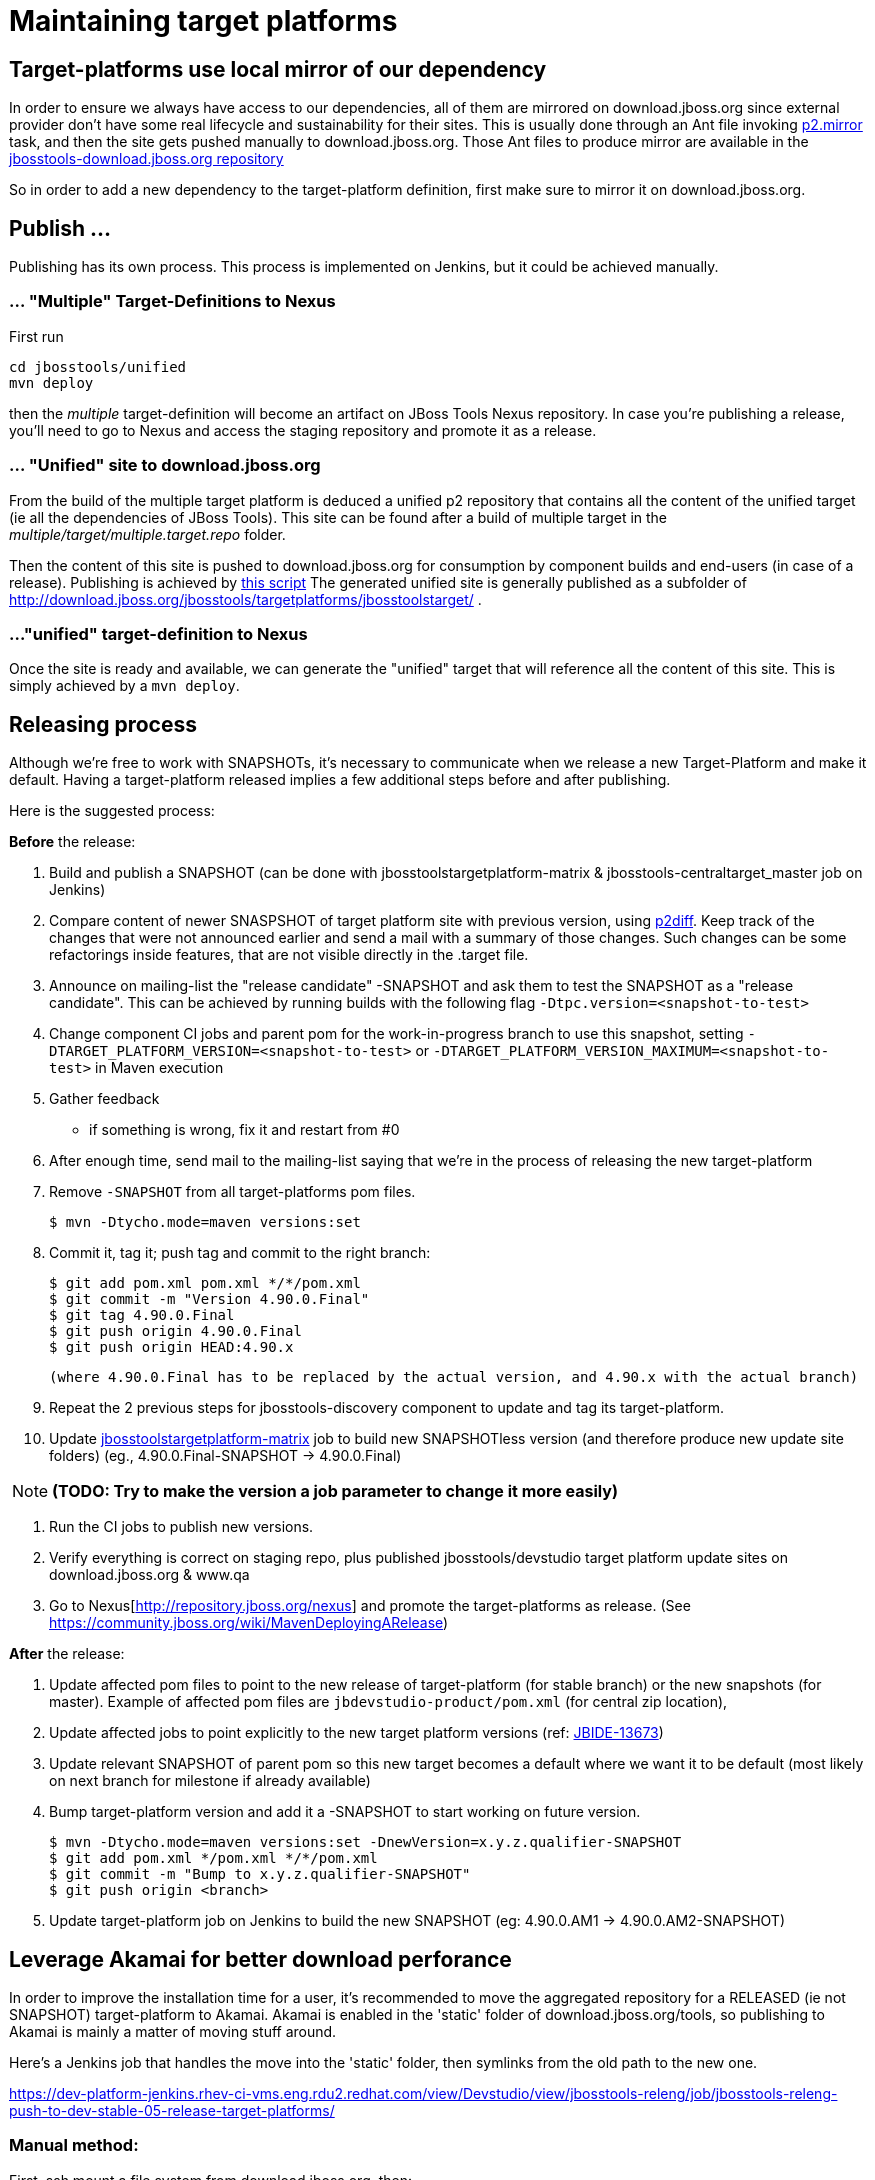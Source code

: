 = Maintaining target platforms

== Target-platforms use local mirror of our dependency

In order to ensure we always have access to our dependencies, all of them are mirrored on download.jboss.org since external provider don't have some real lifecycle and sustainability for their sites.
This is usually done through an Ant file invoking http://wiki.eclipse.org/Equinox/p2/Ant_Tasks#Mirror_Task[p2.mirror] task, and then the site gets pushed manually to download.jboss.org. Those Ant files to produce mirror are available in the https://github.com/jbosstools/jbosstools-download.jboss.org/tree/master/jbosstools/updates/requirements[jbosstools-download.jboss.org repository]

So in order to add a new dependency to the target-platform definition, first make sure to mirror it on download.jboss.org.

== Publish ...

Publishing has its own process. This process is implemented on Jenkins, but it could be achieved manually.

=== ... "Multiple" Target-Definitions to Nexus

First run
```bash
cd jbosstools/unified
mvn deploy
```

then the _multiple_ target-definition will become an artifact on JBoss Tools Nexus repository. In case you're publishing a release, you'll need to go to Nexus and access the staging repository and promote it as a release.

=== ... "Unified" site to download.jboss.org
From the build of the multiple target platform is deduced a unified p2 repository that contains all the content of the unified target (ie all the dependencies of JBoss Tools). This site can be found after a build of multiple target in the _multiple/target/multiple.target.repo_ folder.

Then the content of this site is pushed to download.jboss.org for consumption by component builds and end-users (in case of a release). Publishing is achieved by https://github.com/jbosstools/jbosstools-target-platforms/blob/master/publish.sh[this script]
The generated unified site is generally published as a subfolder of http://download.jboss.org/jbosstools/targetplatforms/jbosstoolstarget/ .

=== ..."unified" target-definition to Nexus

Once the site is ready and available, we can generate the "unified" target that will reference all the content of this site. This is simply achieved by a `mvn deploy`.

== Releasing process

Although we're free to work with SNAPSHOTs, it's necessary to communicate when we release a new Target-Platform and make it default. Having a target-platform released implies a few additional steps before and after publishing.

Here is the suggested process:

**Before** the release:

1. Build and publish a SNAPSHOT (can be done with jbosstoolstargetplatform-matrix & jbosstools-centraltarget_master job on Jenkins)
2. Compare content of newer SNASPSHOT of target platform site with previous version, using https://github.com/irbull/p2diff[p2diff]. Keep track of the changes that were not announced earlier and send a mail with a summary of those changes. Such changes can be some refactorings inside features, that are not visible directly in the .target file.
3. Announce on mailing-list the "release candidate" -SNAPSHOT and ask them to test the SNAPSHOT as a "release candidate". This can be achieved by running builds with the following flag `-Dtpc.version=<snapshot-to-test>`
4. Change component CI jobs and parent pom for the work-in-progress branch to use this snapshot, setting `-DTARGET_PLATFORM_VERSION=<snapshot-to-test>` or `-DTARGET_PLATFORM_VERSION_MAXIMUM=<snapshot-to-test>` in Maven execution
5. Gather feedback
  * if something is wrong, fix it and restart from #0
6. After enough time, send mail to the mailing-list saying that we're in the process of releasing the new target-platform
7. Remove `-SNAPSHOT` from all target-platforms pom files.

    $ mvn -Dtycho.mode=maven versions:set

8. Commit it, tag it; push tag and commit to the right branch:

        $ git add pom.xml pom.xml */*/pom.xml
        $ git commit -m "Version 4.90.0.Final"
        $ git tag 4.90.0.Final
        $ git push origin 4.90.0.Final
        $ git push origin HEAD:4.90.x

        (where 4.90.0.Final has to be replaced by the actual version, and 4.90.x with the actual branch)

9. Repeat the 2 previous steps for jbosstools-discovery component to update and tag its target-platform.
10. Update https://jenkins.mw.lab.eng.bos.redhat.com/hudson/job/jbosstoolstargetplatform-matrix/[jbosstoolstargetplatform-matrix] job to build new SNAPSHOTless version (and therefore produce new update site folders) (eg., 4.90.0.Final-SNAPSHOT -> 4.90.0.Final)

[NOTE]
**(TODO: Try to make the version a job parameter to change it more easily)**

11. Run the CI jobs to publish new versions.
12. Verify everything is correct on staging repo, plus published jbosstools/devstudio target platform update sites on
download.jboss.org & www.qa
13. Go to Nexus[http://repository.jboss.org/nexus] and promote the target-platforms as release. (See https://community.jboss.org/wiki/MavenDeployingARelease)

**After** the release:

14. Update affected pom files to point to the new release of target-platform (for stable branch) or the new snapshots (for master). Example of affected pom files are `jbdevstudio-product/pom.xml` (for central zip location),
15. Update affected jobs to point explicitly to the new target platform versions (ref: https://issues.jboss.org/browse/JBIDE-13673[JBIDE-13673])
16. Update relevant SNAPSHOT of parent pom so this new target becomes a default where we want it to be default (most likely on next branch for milestone if already available)
17. Bump target-platform version and add it a -SNAPSHOT to start working on future version.

        $ mvn -Dtycho.mode=maven versions:set -DnewVersion=x.y.z.qualifier-SNAPSHOT
        $ git add pom.xml */pom.xml */*/pom.xml
        $ git commit -m "Bump to x.y.z.qualifier-SNAPSHOT"
        $ git push origin <branch>

18. Update target-platform job on Jenkins to build the new SNAPSHOT (eg: 4.90.0.AM1 -> 4.90.0.AM2-SNAPSHOT)

== Leverage Akamai for better download perforance

In order to improve the installation time for a user, it's recommended to move the aggregated repository for a RELEASED (ie not SNAPSHOT) target-platform to Akamai.
Akamai is enabled in the 'static' folder of download.jboss.org/tools, so publishing to Akamai is mainly a matter of moving stuff around.

Here's a Jenkins job that handles the move into the 'static' folder, then symlinks from the old path to the new one.

https://dev-platform-jenkins.rhev-ci-vms.eng.rdu2.redhat.com/view/Devstudio/view/jbosstools-releng/job/jbosstools-releng-push-to-dev-stable-05-release-target-platforms/

=== Manual method:

First, ssh mount a file system from download.jboss.org, then:

* Move new TP folder from 'tools/targetplatforms' to 'tools/static/targetplatforms', keep the name ("jbosstoolstarget") and version segments. Eg

  echo "rename targetplatforms/jbtcentraltarget/4.90.0.Final static/targetplatforms/jbtcentraltarget/4.90.0.Final" > sftp tools@filemgmt.jboss.org:downloads_htdocs/tools

* Put at the previous location of TP the necessary p2 composite*.xml files pointing to the new location. For example
** change/create the composite files in 'http://download.jboss.org/jbosstools/targetplatforms/jbosstoolstarget/4.90.0.Final/' to reference 'http://download.jboss.org/jbosstools/static/targetplatforms/jbosstoolstarget/4.90.0.Final'
** change/create the composite files in 'http://download.jboss.org/jbosstools/targetplatforms/jbosstoolstarget/4.90.0.Final/REPO' to reference 'http://download.jboss.org/jbosstools/static/targetplatforms/jbosstoolstarget/4.90.0.Final'
** change/create the composite files in 'http://download.jboss.org/jbosstools/targetplatforms/devstudiotarget/4.90.0.Final/' to reference 'http://download.jboss.org/jbosstools/static/targetplatforms/devstudiotarget/4.90.0.Final'
** change/create the composite files in 'http://download.jboss.org/jbosstools/targetplatforms/devstudiotarget/4.90.0.Final/REPO' to reference 'http://download.jboss.org/jbosstools/static/targetplatforms/devstudiotarget/4.90.0.Final'
** change/create the composite files in 'http://download.jboss.org/jbosstools/targetplatforms/jbtcentraltarget/4.90.0.Final/' to reference 'http://download.jboss.org/jbosstools/static/targetplatforms/jbtcentraltarget/4.90.0.Final'
** change/create the composite files in 'http://download.jboss.org/jbosstools/targetplatforms/jbtcentraltarget/4.90.0.Final/REPO' to reference 'http://download.jboss.org/jbosstools/static/targetplatforms/jbtcentraltarget/4.90.0.Final'

Then, check with Eclipse or p2diff or whatever p2 tool that location http://download.jboss.org/jbosstools/targetplatforms/${name}/#{version}/ can resolve TP contents.

== Announce release

[info]
Using the template below will get you started, but you will still need to fill in these details:

* changes since previous target platform release
* specify if this is a Central target platform release, or a jbosstools/devstudio target platform release. Often these are not released at the same time, as Central updates at a slower cadence than jbosstools/devstudio.

For examples of previous change notification emails, see:

* http://lists.jboss.org/pipermail/jbosstools-dev/2014-April/008765.html[For 4.40.0.Beta2: Remove GPE/GWT, fix Atlassian]
* http://lists.jboss.org/pipermail/jbosstools-dev/2014-March/008683.html[For 4.40.0.Beta1: Add Sapphire]

Note that this step is often omitted, but is still useful from a notification point of view.

You might want to create a new link:https://dev-platform-jenkins.rhev-ci-vms.eng.rdu2.redhat.com/view/Devstudio/view/jbosstools-releng/[job] to automate these notifications.

Template:
[source,bash]
----
# configure these to generate the email body
TARGET_PLATFORM_VERSION=4.90.0.Final # no -SNAPSHOT suffix
TARGET_PLATFORM_VERSION_NEXT=4.90.1.AM1-SNAPSHOT # include -SNAPSHOT suffix
JBOSSTOOLS_VERSION=4.9.1.Final       # no -SNAPSHOT suffix
JBOSSTOOLS_VERSION_NEXT=4.9.2.AM1    # no -SNAPSHOT suffix
JBOSSTOOLS_BRANCH=master

echo "
Subject:

Target Platform ${TARGET_PLATFORM_VERSION} for JBoss Tools ${JBOSSTOOLS_VERSION} has been released.

Body:


Changes
=======

* (TODO: copy these from proposed change notification emails)


Usage
=====

Target platform ${TARGET_PLATFORM_VERSION} is what JBoss Tools ${JBOSSTOOLS_VERSION} will use.

All Jenkins jobs for branch ${JBOSSTOOLS_BRANCH} and parent pom ${JBOSSTOOLS_VERSION}-SNAPSHOT
have been updated to use target platform ${TARGET_PLATFORM_VERSION}.

The following p2 repositories *will be modified* to point to this new target platform once
JBoss Tools ${JBOSSTOOLS_VERSION} is released:

* http://download.jboss.org/jbosstools/targetplatforms/jbosstoolstarget/
* https://devstudio.redhat.com/targetplatforms/devstudiotarget/

(TODO: include this next one if this is a Central TP update, not a jbosstools/devstudio TP update)

* http://download.jboss.org/jbosstools/targetplatforms/jbtcentraltarget/

Until then, you can access the target platform at the URLs below.


Download
========

Update site: http://download.jboss.org/jbosstools/targetplatforms/jbosstoolstarget/${TARGET_PLATFORM_VERSION}/REPO/

Update site zip: http://download.jboss.org/jbosstools/targetplatforms/jbosstoolstarget/${TARGET_PLATFORM_VERSION}/jbosstoolstarget-${TARGET_PLATFORM_VERSION}.zip

Git tag: https://github.com/jbosstools/jbosstools-target-platforms/tree/${TARGET_PLATFORM_VERSION}


Testing/Development
===================

If your root pom correctly specifies the latest parent pom version as ${JBOSSTOOLS_VERSION}-SNAPSHOT, you need only this:

  $ mvn clean verify

If you're using a different parent pom, use this:

  $ mvn clean verify -Dtpc.version=${TARGET_PLATFORM_VERSION}

For advanced usage and help (using in IDE, building a mirror locally, using a zip), see:

* link:target_platforms/target_platforms_for_consumers.adoc[Using Target Platforms]


What's next?
============

jbosstools-target-platforms project branch 4.90.x has been prepared for potential upgrades, and its version is now ${TARGET_PLATFORM_VERSION_NEXT}.  We can at least expect for Beta3:
* [[ Examples of highly probably changes, update them ]]
* Move to Luna release/R/SR0
* Re-introduction of a compatible version of Birt
* Shall you need anything else, please follow those instructions to request a change ASAP: https://github.com/jbosstools/jbosstools-devdoc/blob/master/building/target_platforms/target_platforms_updates.adoc
 Deadline for changes in target platform 4.90.0.Beta4-SNAPSHOT is *Monday, June 30th*


All Jenkins jobs for *master* and parent pom ${JBOSSTOOLS_VERSION_NEXT}-SNAPSHOT
have been updated to use target platform ${TARGET_PLATFORM_VERSION_NEXT}.
"

----
